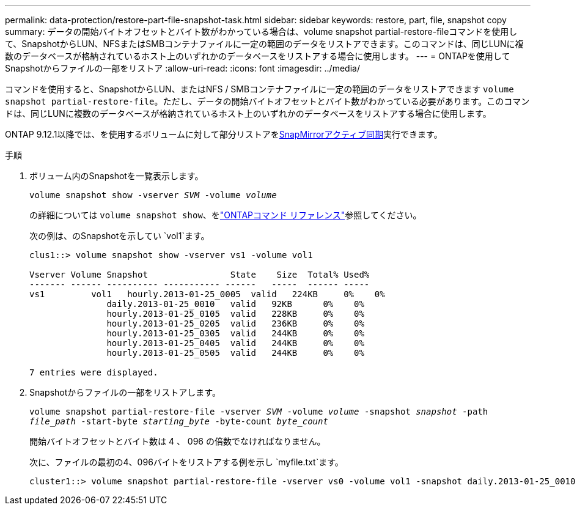 ---
permalink: data-protection/restore-part-file-snapshot-task.html 
sidebar: sidebar 
keywords: restore, part, file, snapshot copy 
summary: データの開始バイトオフセットとバイト数がわかっている場合は、volume snapshot partial-restore-fileコマンドを使用して、SnapshotからLUN、NFSまたはSMBコンテナファイルに一定の範囲のデータをリストアできます。このコマンドは、同じLUNに複数のデータベースが格納されているホスト上のいずれかのデータベースをリストアする場合に使用します。 
---
= ONTAPを使用してSnapshotからファイルの一部をリストア
:allow-uri-read: 
:icons: font
:imagesdir: ../media/


[role="lead"]
コマンドを使用すると、SnapshotからLUN、またはNFS / SMBコンテナファイルに一定の範囲のデータをリストアできます `volume snapshot partial-restore-file`。ただし、データの開始バイトオフセットとバイト数がわかっている必要があります。このコマンドは、同じLUNに複数のデータベースが格納されているホスト上のいずれかのデータベースをリストアする場合に使用します。

ONTAP 9.12.1以降では、を使用するボリュームに対して部分リストアをxref:../snapmirror-active-sync/index.html[SnapMirrorアクティブ同期]実行できます。

.手順
. ボリューム内のSnapshotを一覧表示します。
+
`volume snapshot show -vserver _SVM_ -volume _volume_`

+
の詳細については `volume snapshot show`、をlink:https://docs.netapp.com/us-en/ontap-cli/volume-snapshot-show.html["ONTAPコマンド リファレンス"^]参照してください。

+
次の例は、のSnapshotを示してい `vol1`ます。

+
[listing]
----

clus1::> volume snapshot show -vserver vs1 -volume vol1

Vserver Volume Snapshot                State    Size  Total% Used%
------- ------ ---------- ----------- ------   -----  ------ -----
vs1	    vol1   hourly.2013-01-25_0005  valid   224KB     0%    0%
               daily.2013-01-25_0010   valid   92KB      0%    0%
               hourly.2013-01-25_0105  valid   228KB     0%    0%
               hourly.2013-01-25_0205  valid   236KB     0%    0%
               hourly.2013-01-25_0305  valid   244KB     0%    0%
               hourly.2013-01-25_0405  valid   244KB     0%    0%
               hourly.2013-01-25_0505  valid   244KB     0%    0%

7 entries were displayed.
----
. Snapshotからファイルの一部をリストアします。
+
`volume snapshot partial-restore-file -vserver _SVM_ -volume _volume_ -snapshot _snapshot_ -path _file_path_ -start-byte _starting_byte_ -byte-count _byte_count_`

+
開始バイトオフセットとバイト数は 4 、 096 の倍数でなければなりません。

+
次に、ファイルの最初の4、096バイトをリストアする例を示し `myfile.txt`ます。

+
[listing]
----
cluster1::> volume snapshot partial-restore-file -vserver vs0 -volume vol1 -snapshot daily.2013-01-25_0010 -path /myfile.txt -start-byte 0 -byte-count 4096
----

